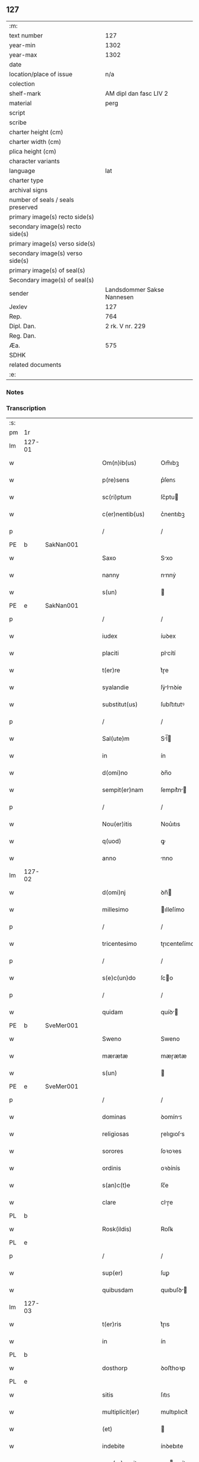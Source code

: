 ** 127

| :m:                               |                            |
| text number                       |                        127 |
| year-min                          |                       1302 |
| year-max                          |                       1302 |
| date                              |                            |
| location/place of issue           |                        n/a |
| colection                         |                            |
| shelf-mark                        |     AM dipl dan fasc LIV 2 |
| material                          |                       perg |
| script                            |                            |
| scribe                            |                            |
| charter height (cm)               |                            |
| charter width (cm)                |                            |
| plica height (cm)                 |                            |
| character variants                |                            |
| language                          |                        lat |
| charter type                      |                            |
| archival signs                    |                            |
| number of seals / seals preserved |                            |
| primary image(s) recto side(s)    |                            |
| secondary image(s) recto side(s)  |                            |
| primary image(s) verso side(s)    |                            |
| secondary image(s) verso side(s)  |                            |
| primary image(s) of seal(s)       |                            |
| Secondary image(s) of seal(s)     |                            |
| sender                            | Landsdommer Sakse Nannesen |
| Jexlev                            |                        127 |
| Rep.                              |                        764 |
| Dipl. Dan.                        |            2 rk. V nr. 229 |
| Reg. Dan.                         |                            |
| Æa.                               |                        575 |
| SDHK                              |                            |
| related documents                 |                            |
| :e:                               |                            |

*** Notes


*** Transcription
| :s: |        |   |   |   |   |                     |               |   |   |   |   |     |   |   |   |               |
| pm  | 1r     |   |   |   |   |                     |               |   |   |   |   |     |   |   |   |               |
| lm  | 127-01 |   |   |   |   |                     |               |   |   |   |   |     |   |   |   |               |
| w   |        |   |   |   |   | Om(n)ib(us)         | Om̅ıbꝫ         |   |   |   |   | lat |   |   |   |        127-01 |
| w   |        |   |   |   |   | p(re)sens           | p͛ſenꜱ         |   |   |   |   | lat |   |   |   |        127-01 |
| w   |        |   |   |   |   | sc(ri)ptum          | ſc͛ptu        |   |   |   |   | lat |   |   |   |        127-01 |
| w   |        |   |   |   |   | c(er)nentib(us)     | c͛nentıbꝫ      |   |   |   |   | lat |   |   |   |        127-01 |
| p   |        |   |   |   |   | /                   | /             |   |   |   |   | lat |   |   |   |        127-01 |
| PE  | b      | SakNan001  |   |   |   |                     |               |   |   |   |   |     |   |   |   |               |
| w   |        |   |   |   |   | Saxo                | Sxo          |   |   |   |   | lat |   |   |   |        127-01 |
| w   |        |   |   |   |   | nanny               | nnnẏ         |   |   |   |   | lat |   |   |   |        127-01 |
| w   |        |   |   |   |   | s(un)               |              |   |   |   |   | lat |   |   |   |        127-01 |
| PE  | e      | SakNan001  |   |   |   |                     |               |   |   |   |   |     |   |   |   |               |
| p   |        |   |   |   |   | /                   | /             |   |   |   |   | lat |   |   |   |        127-01 |
| w   |        |   |   |   |   | iudex               | íuꝺex         |   |   |   |   | lat |   |   |   |        127-01 |
| w   |        |   |   |   |   | placiti             | plcítí       |   |   |   |   | lat |   |   |   |        127-01 |
| w   |        |   |   |   |   | t(er)re             | t͛ɼe           |   |   |   |   | lat |   |   |   |        127-01 |
| w   |        |   |   |   |   | syalandie           | ſẏlnꝺíe     |   |   |   |   | lat |   |   |   |        127-01 |
| w   |        |   |   |   |   | substitut(us)       | ſubﬅıtutꝰ     |   |   |   |   | lat |   |   |   |        127-01 |
| p   |        |   |   |   |   | /                   | /             |   |   |   |   | lat |   |   |   |        127-01 |
| w   |        |   |   |   |   | Sal(ute)m           | Sl̅          |   |   |   |   | lat |   |   |   |        127-01 |
| w   |        |   |   |   |   | in                  | ín            |   |   |   |   | lat |   |   |   |        127-01 |
| w   |        |   |   |   |   | d(omi)no            | ꝺn̅o           |   |   |   |   | lat |   |   |   |        127-01 |
| w   |        |   |   |   |   | sempit(er)nam       | ſempıt͛n     |   |   |   |   | lat |   |   |   |        127-01 |
| p   |        |   |   |   |   | /                   | /             |   |   |   |   | lat |   |   |   |        127-01 |
| w   |        |   |   |   |   | Nou(er)itis         | Nou͛ıtıs       |   |   |   |   | lat |   |   |   |        127-01 |
| w   |        |   |   |   |   | q(uod)              | ꝙ             |   |   |   |   | lat |   |   |   |        127-01 |
| w   |        |   |   |   |   | anno                | nno          |   |   |   |   | lat |   |   |   |        127-01 |
| lm  | 127-02 |   |   |   |   |                     |               |   |   |   |   |     |   |   |   |               |
| w   |        |   |   |   |   | d(omi)nj            | ꝺn̅           |   |   |   |   | lat |   |   |   |        127-02 |
| w   |        |   |   |   |   | millesimo           | ılleſímo     |   |   |   |   | lat |   |   |   |        127-02 |
| p   |        |   |   |   |   | /                   | /             |   |   |   |   | lat |   |   |   |        127-02 |
| w   |        |   |   |   |   | tricentesimo        | tɼıcenteſímo  |   |   |   |   | lat |   |   |   |        127-02 |
| p   |        |   |   |   |   | /                   | /             |   |   |   |   | lat |   |   |   |        127-02 |
| w   |        |   |   |   |   | s(e)c(un)do         | ſco          |   |   |   |   | lat |   |   |   |        127-02 |
| p   |        |   |   |   |   | /                   | /             |   |   |   |   | lat |   |   |   |        127-02 |
| w   |        |   |   |   |   | quidam              | quíꝺ        |   |   |   |   | lat |   |   |   |        127-02 |
| PE  | b      | SveMer001  |   |   |   |                     |               |   |   |   |   |     |   |   |   |               |
| w   |        |   |   |   |   | Sweno               | Sweno         |   |   |   |   | lat |   |   |   |        127-02 |
| w   |        |   |   |   |   | mærætæ              | mæɼætæ        |   |   |   |   | lat |   |   |   |        127-02 |
| w   |        |   |   |   |   | s(un)               |              |   |   |   |   | lat |   |   |   |        127-02 |
| PE  | e      | SveMer001  |   |   |   |                     |               |   |   |   |   |     |   |   |   |               |
| p   |        |   |   |   |   | /                   | /             |   |   |   |   | lat |   |   |   |        127-02 |
| w   |        |   |   |   |   | dominas             | ꝺomínꜱ       |   |   |   |   | lat |   |   |   |        127-02 |
| w   |        |   |   |   |   | religiosas          | ɼelıgıoſs    |   |   |   |   | lat |   |   |   |        127-02 |
| w   |        |   |   |   |   | sorores             | ſoꝛoꝛes       |   |   |   |   | lat |   |   |   |        127-02 |
| w   |        |   |   |   |   | ordinis             | oꝛꝺínís       |   |   |   |   | lat |   |   |   |        127-02 |
| w   |        |   |   |   |   | s(an)c(t)e          | ſc̅e           |   |   |   |   | lat |   |   |   |        127-02 |
| w   |        |   |   |   |   | clare               | clɼe         |   |   |   |   | lat |   |   |   |        127-02 |
| PL  | b      |   |   |   |   |                     |               |   |   |   |   |     |   |   |   |               |
| w   |        |   |   |   |   | Rosk(ildis)         | Roſꝃ          |   |   |   |   | lat |   |   |   |        127-02 |
| PL  | e      |   |   |   |   |                     |               |   |   |   |   |     |   |   |   |               |
| p   |        |   |   |   |   | /                   | /             |   |   |   |   | lat |   |   |   |        127-02 |
| w   |        |   |   |   |   | sup(er)             | ſuꝑ           |   |   |   |   | lat |   |   |   |        127-02 |
| w   |        |   |   |   |   | quibusdam           | quıbuſꝺ     |   |   |   |   | lat |   |   |   |        127-02 |
| lm  | 127-03 |   |   |   |   |                     |               |   |   |   |   |     |   |   |   |               |
| w   |        |   |   |   |   | t(er)ris            | t͛ɼıs          |   |   |   |   | lat |   |   |   |        127-03 |
| w   |        |   |   |   |   | in                  | ín            |   |   |   |   | lat |   |   |   |        127-03 |
| PL  | b      |   |   |   |   |                     |               |   |   |   |   |     |   |   |   |               |
| w   |        |   |   |   |   | dosthorp            | ꝺoﬅhoꝛp       |   |   |   |   | lat |   |   |   |        127-03 |
| PL  | e      |   |   |   |   |                     |               |   |   |   |   |     |   |   |   |               |
| w   |        |   |   |   |   | sitis               | ſıtıꜱ         |   |   |   |   | lat |   |   |   |        127-03 |
| w   |        |   |   |   |   | multiplicit(er)     | multıplıcıt͛   |   |   |   |   | lat |   |   |   |        127-03 |
| w   |        |   |   |   |   | (et)                |              |   |   |   |   | lat |   |   |   |        127-03 |
| w   |        |   |   |   |   | indebite            | ínꝺebıte      |   |   |   |   | lat |   |   |   |        127-03 |
| w   |        |   |   |   |   | agg(ra)uauit        | gguuít     |   |   |   |   | lat |   |   |   |        127-03 |
| p   |        |   |   |   |   | /                   | /             |   |   |   |   | lat |   |   |   |        127-03 |
| w   |        |   |   |   |   | quib(us)            | quíbꝫ         |   |   |   |   | lat |   |   |   |        127-03 |
| PE  | b      | BenEsb001  |   |   |   |                     |               |   |   |   |   |     |   |   |   |               |
| w   |        |   |   |   |   | B(e)n(e)dict(us)    | Bn̅ꝺı        |   |   |   |   | lat |   |   |   |        127-03 |
| w   |        |   |   |   |   | esberny             | eſbeɼnẏ       |   |   |   |   | lat |   |   |   |        127-03 |
| w   |        |   |   |   |   | s(un)               |              |   |   |   |   | lat |   |   |   |        127-03 |
| PE  | e      | BenEsb001  |   |   |   |                     |               |   |   |   |   |     |   |   |   |               |
| w   |        |   |   |   |   | aduocat(us)         | ꝺuoct᷒       |   |   |   |   | lat |   |   |   |        127-03 |
| w   |        |   |   |   |   | d(omi)nj            | ꝺn̅           |   |   |   |   | lat |   |   |   |        127-03 |
| w   |        |   |   |   |   | Regis               | Regís         |   |   |   |   | lat |   |   |   |        127-03 |
| PL  | b      |   |   |   |   |                     |               |   |   |   |   |     |   |   |   |               |
| w   |        |   |   |   |   | Rosk(ildis)         | Roſꝃ          |   |   |   |   | lat |   |   |   |        127-03 |
| PL  | e      |   |   |   |   |                     |               |   |   |   |   |     |   |   |   |               |
| w   |        |   |   |   |   | ex                  | ex            |   |   |   |   | lat |   |   |   |        127-03 |
| w   |        |   |   |   |   | eiusdem             | eíuſꝺe       |   |   |   |   | lat |   |   |   |        127-03 |
| w   |        |   |   |   |   | d(omi)nj            | ꝺn̅           |   |   |   |   | lat |   |   |   |        127-03 |
| w   |        |   |   |   |   | mej                 | meȷ           |   |   |   |   | lat |   |   |   |        127-03 |
| lm  | 127-04 |   |   |   |   |                     |               |   |   |   |   |     |   |   |   |               |
| w   |        |   |   |   |   | mandato             | mnꝺto       |   |   |   |   | lat |   |   |   |        127-04 |
| w   |        |   |   |   |   | (et)                |              |   |   |   |   | lat |   |   |   |        127-04 |
| w   |        |   |   |   |   | d(i)c(t)ar(um)      | ꝺc̅ꝝ          |   |   |   |   | lat |   |   |   |        127-04 |
| w   |        |   |   |   |   | sororum             | ſoꝛoꝛu       |   |   |   |   | lat |   |   |   |        127-04 |
| w   |        |   |   |   |   | capituli            | cpıtulı      |   |   |   |   | lat |   |   |   |        127-04 |
| w   |        |   |   |   |   | (com)muni           | ꝯmuní         |   |   |   |   | lat |   |   |   |        127-04 |
| w   |        |   |   |   |   | (con)sensu          | ꝯſenſu        |   |   |   |   | lat |   |   |   |        127-04 |
| w   |        |   |   |   |   | in                  | ín            |   |   |   |   | lat |   |   |   |        127-04 |
| w   |        |   |   |   |   | bonis               | bonís         |   |   |   |   | lat |   |   |   |        127-04 |
| w   |        |   |   |   |   | (et)                |              |   |   |   |   | lat |   |   |   |        127-04 |
| w   |        |   |   |   |   | familiis            | fmılíís      |   |   |   |   | lat |   |   |   |        127-04 |
| w   |        |   |   |   |   | (con)stitut(us)     | ꝯﬅıtut       |   |   |   |   | lat |   |   |   |        127-04 |
| w   |        |   |   |   |   | defensor            | ꝺefenſoꝛ      |   |   |   |   | lat |   |   |   |        127-04 |
| p   |        |   |   |   |   | /                   | /             |   |   |   |   | lat |   |   |   |        127-04 |
| w   |        |   |   |   |   | p(ro)               | ꝓ             |   |   |   |   | lat |   |   |   |        127-04 |
| w   |        |   |   |   |   | eisdem              | eıſꝺe        |   |   |   |   | lat |   |   |   |        127-04 |
| w   |        |   |   |   |   | t(er)ris            | t͛ɼıs          |   |   |   |   | lat |   |   |   |        127-04 |
| w   |        |   |   |   |   | in                  | ín            |   |   |   |   | lat |   |   |   |        127-04 |
| w   |        |   |   |   |   | placito             | plcıto       |   |   |   |   | lat |   |   |   |        127-04 |
| PL  | b      |   |   |   |   |                     |               |   |   |   |   |     |   |   |   |               |
| w   |        |   |   |   |   | Ramsyoh(eret)       | Rmſẏoh͛      |   |   |   |   | lat |   |   |   |        127-04 |
| PL  | e      |   |   |   |   |                     |               |   |   |   |   |     |   |   |   |               |
| w   |        |   |   |   |   | leges               | leges         |   |   |   |   | lat |   |   |   |        127-04 |
| lm  | 127-05 |   |   |   |   |                     |               |   |   |   |   |     |   |   |   |               |
| w   |        |   |   |   |   | multociens          | multocıens    |   |   |   |   | lat |   |   |   |        127-05 |
| w   |        |   |   |   |   | p(re)buit           | p͛buít         |   |   |   |   | lat |   |   |   |        127-05 |
| w   |        |   |   |   |   | rac(i)one           | ɼc̅one        |   |   |   |   | lat |   |   |   |        127-05 |
| w   |        |   |   |   |   | iuris               | íuɼıs         |   |   |   |   | lat |   |   |   |        127-05 |
| w   |        |   |   |   |   | que                 | que           |   |   |   |   | lat |   |   |   |        127-05 |
| w   |        |   |   |   |   | laughæhæfw          | lughæhæfw    |   |   |   |   | dan |   |   |   |        127-05 |
| w   |        |   |   |   |   | dicit(ur)           | ꝺıcıt᷑         |   |   |   |   | lat |   |   |   |        127-05 |
| p   |        |   |   |   |   | /                   | /             |   |   |   |   | lat |   |   |   |        127-05 |
| w   |        |   |   |   |   | cu(m)               | cu̅            |   |   |   |   | lat |   |   |   |        127-05 |
| w   |        |   |   |   |   | d(i)c(t)e           | ꝺc̅e           |   |   |   |   | lat |   |   |   |        127-05 |
| w   |        |   |   |   |   | sorores             | ſoꝛoꝛes       |   |   |   |   | lat |   |   |   |        127-05 |
| w   |        |   |   |   |   | t(er)ras            | t͛ɼs          |   |   |   |   | lat |   |   |   |        127-05 |
| w   |        |   |   |   |   | easdem              | eſꝺe        |   |   |   |   | lat |   |   |   |        127-05 |
| w   |        |   |   |   |   | p(er)               | ꝑ             |   |   |   |   | lat |   |   |   |        127-05 |
| w   |        |   |   |   |   | multos              | multos        |   |   |   |   | lat |   |   |   |        127-05 |
| w   |        |   |   |   |   | annos               | nnoꜱ         |   |   |   |   | lat |   |   |   |        127-05 |
| w   |        |   |   |   |   | in                  | ín            |   |   |   |   | lat |   |   |   |        127-05 |
| w   |        |   |   |   |   | t(ra)nquilla        | tnquıll     |   |   |   |   | lat |   |   |   |        127-05 |
| w   |        |   |   |   |   | (et)                |              |   |   |   |   | lat |   |   |   |        127-05 |
| w   |        |   |   |   |   | quieta              | quíet        |   |   |   |   | lat |   |   |   |        127-05 |
| w   |        |   |   |   |   | h(ab)uissent        | hu̅ıſſent      |   |   |   |   | lat |   |   |   |        127-05 |
| lm  | 127-06 |   |   |   |   |                     |               |   |   |   |   |     |   |   |   |               |
| w   |        |   |   |   |   | possessione         | poſſeſſíone   |   |   |   |   | lat |   |   |   |        127-06 |
| p   |        |   |   |   |   | /                   | /             |   |   |   |   | lat |   |   |   |        127-06 |
| w   |        |   |   |   |   | Jnsup(er)           | Jnſuꝑ         |   |   |   |   | lat |   |   |   |        127-06 |
| w   |        |   |   |   |   | d(i)c(tu)s          | ꝺc̅ꜱ           |   |   |   |   | lat |   |   |   |        127-06 |
| PE  | b      | SveMer001  |   |   |   |                     |               |   |   |   |   |     |   |   |   |               |
| w   |        |   |   |   |   | Sweno               | Sweno         |   |   |   |   | lat |   |   |   |        127-06 |
| w   |        |   |   |   |   | mærætæ              | mæɼætæ        |   |   |   |   | lat |   |   |   |        127-06 |
| w   |        |   |   |   |   | s(un)               |              |   |   |   |   | lat |   |   |   |        127-06 |
| PE  | e      | SveMer001  |   |   |   |                     |               |   |   |   |   |     |   |   |   |               |
| w   |        |   |   |   |   | de                  | ꝺe            |   |   |   |   | lat |   |   |   |        127-06 |
| w   |        |   |   |   |   | p(re)fato           | p͛fto         |   |   |   |   | lat |   |   |   |        127-06 |
| PE  | b      | BenEsb001  |   |   |   |                     |               |   |   |   |   |     |   |   |   |               |
| w   |        |   |   |   |   | B(e)n(e)dicto       | Bn̅dıo        |   |   |   |   | lat |   |   |   |        127-06 |
| PE  | e      | BenEsb001  |   |   |   |                     |               |   |   |   |   |     |   |   |   |               |
| w   |        |   |   |   |   | leges               | leges         |   |   |   |   | lat |   |   |   |        127-06 |
| w   |        |   |   |   |   | in                  | ín            |   |   |   |   | lat |   |   |   |        127-06 |
| w   |        |   |   |   |   | placito             | plcıto       |   |   |   |   | lat |   |   |   |        127-06 |
| PL  | b      |   |   |   |   |                     |               |   |   |   |   |     |   |   |   |               |
| w   |        |   |   |   |   | Ramsyoh(eret)       | Rmſẏoh͛      |   |   |   |   | lat |   |   |   |        127-06 |
| PL  | e      |   |   |   |   |                     |               |   |   |   |   |     |   |   |   |               |
| w   |        |   |   |   |   | accip(er)e          | ccıꝑe        |   |   |   |   | lat |   |   |   |        127-06 |
| w   |        |   |   |   |   | p(ro)               | ꝓ             |   |   |   |   | lat |   |   |   |        127-06 |
| w   |        |   |   |   |   | seped(i)c(t)is      | ſepeꝺc̅ıꜱ      |   |   |   |   | lat |   |   |   |        127-06 |
| w   |        |   |   |   |   | t(er)ris            | t͛ɼís          |   |   |   |   | lat |   |   |   |        127-06 |
| w   |        |   |   |   |   | renuit              | ɼenuít        |   |   |   |   | lat |   |   |   |        127-06 |
| p   |        |   |   |   |   | /                   | /             |   |   |   |   | lat |   |   |   |        127-06 |
| w   |        |   |   |   |   | s(ed)               | ſꝫ            |   |   |   |   | lat |   |   |   |        127-06 |
| w   |        |   |   |   |   | placitu(m)          | plcıtu̅       |   |   |   |   | lat |   |   |   |        127-06 |
| lm  | 127-07 |   |   |   |   |                     |               |   |   |   |   |     |   |   |   |               |
| w   |        |   |   |   |   | t(er)re             | t͛ɼe           |   |   |   |   | lat |   |   |   |        127-07 |
| w   |        |   |   |   |   | syalandie           | ſẏlnꝺıe     |   |   |   |   | lat |   |   |   |        127-07 |
| w   |        |   |   |   |   | appellauit          | elluít     |   |   |   |   | lat |   |   |   |        127-07 |
| p   |        |   |   |   |   | /                   | /             |   |   |   |   | lat |   |   |   |        127-07 |
| w   |        |   |   |   |   | viris               | víɼís         |   |   |   |   | lat |   |   |   |        127-07 |
| w   |        |   |   |   |   | discretis           | ꝺıſcɼetıꜱ     |   |   |   |   | lat |   |   |   |        127-07 |
| w   |        |   |   |   |   | eiusdem             | eíuſꝺe       |   |   |   |   | lat |   |   |   |        127-07 |
| w   |        |   |   |   |   | h(eret)             | h͛            |   |   |   |   | dan |   |   |   |        127-07 |
| w   |        |   |   |   |   | seq(ue)ntib(us)     | ſeqͤntıbꝫ      |   |   |   |   | lat |   |   |   |        127-07 |
| w   |        |   |   |   |   | eandem              | enꝺe        |   |   |   |   | lat |   |   |   |        127-07 |
| w   |        |   |   |   |   | appellac(i)o(n)em   | ellc̅oe    |   |   |   |   | lat |   |   |   |        127-07 |
| w   |        |   |   |   |   | ex                  | ex            |   |   |   |   | lat |   |   |   |        127-07 |
| w   |        |   |   |   |   | ambor(um)           | mboꝝ         |   |   |   |   | lat |   |   |   |        127-07 |
| w   |        |   |   |   |   | (con)sensu          | ꝯſenſu        |   |   |   |   | lat |   |   |   |        127-07 |
| w   |        |   |   |   |   | videlic(et)         | vıꝺelıcꝫ      |   |   |   |   | lat |   |   |   |        127-07 |
| PE  | b      | BenEsb001  |   |   |   |                     |               |   |   |   |   |     |   |   |   |               |
| w   |        |   |   |   |   | B(e)n(e)d(i)c(t)i   | Bn̅ꝺc̅ı         |   |   |   |   | lat |   |   |   |        127-07 |
| PE  | e      | BenEsb001  |   |   |   |                     |               |   |   |   |   |     |   |   |   |               |
| w   |        |   |   |   |   | (et)                |              |   |   |   |   | lat |   |   |   |        127-07 |
| PE  | b      | SveMer001  |   |   |   |                     |               |   |   |   |   |     |   |   |   |               |
| w   |        |   |   |   |   | Swenonis            | Swenonís      |   |   |   |   | lat |   |   |   |        127-07 |
| PE  | e      | SveMer001  |   |   |   |                     |               |   |   |   |   |     |   |   |   |               |
| w   |        |   |   |   |   | p(re)d(i)c(t)or(um) | p͛ꝺc̅oꝝ         |   |   |   |   | lat |   |   |   |        127-07 |
| lm  | 127-08 |   |   |   |   |                     |               |   |   |   |   |     |   |   |   |               |
| w   |        |   |   |   |   | Jnsup(er)           | Jnſuꝑ         |   |   |   |   | lat |   |   |   |        127-08 |
| w   |        |   |   |   |   | eisdem              | eıſꝺe        |   |   |   |   | lat |   |   |   |        127-08 |
| w   |        |   |   |   |   | ad                  | ꝺ            |   |   |   |   | lat |   |   |   |        127-08 |
| w   |        |   |   |   |   | placitu(m)          | plcıtu̅       |   |   |   |   | lat |   |   |   |        127-08 |
| w   |        |   |   |   |   | g(e)n(er)ale        | gn͛le         |   |   |   |   | lat |   |   |   |        127-08 |
| w   |        |   |   |   |   | venientib(us)       | veníentıbꝫ    |   |   |   |   | lat |   |   |   |        127-08 |
| p   |        |   |   |   |   | /                   | /             |   |   |   |   | lat |   |   |   |        127-08 |
| w   |        |   |   |   |   | idem                | ıꝺe          |   |   |   |   | lat |   |   |   |        127-08 |
| PE  | b      | BenEsb001  |   |   |   |                     |               |   |   |   |   |     |   |   |   |               |
| w   |        |   |   |   |   | B(e)n(e)dict(us)    | Bn̅ꝺı        |   |   |   |   | lat |   |   |   |        127-08 |
| PE  | e      | BenEsb001  |   |   |   |                     |               |   |   |   |   |     |   |   |   |               |
| w   |        |   |   |   |   | d(i)c(t)o           | ꝺc̅o           |   |   |   |   | lat |   |   |   |        127-08 |
| PE  | b      | SveMer001  |   |   |   |                     |               |   |   |   |   |     |   |   |   |               |
| w   |        |   |   |   |   | Swenoni             | Swenoní       |   |   |   |   | lat |   |   |   |        127-08 |
| PE  | e      | SveMer001  |   |   |   |                     |               |   |   |   |   |     |   |   |   |               |
| w   |        |   |   |   |   | leges               | leges         |   |   |   |   | lat |   |   |   |        127-08 |
| w   |        |   |   |   |   | p(re)buit           | p͛buít         |   |   |   |   | lat |   |   |   |        127-08 |
| w   |        |   |   |   |   | (et)                |              |   |   |   |   | lat |   |   |   |        127-08 |
| w   |        |   |   |   |   | firmauit            | fıɼmuít      |   |   |   |   | lat |   |   |   |        127-08 |
| p   |        |   |   |   |   | /                   | /             |   |   |   |   | lat |   |   |   |        127-08 |
| w   |        |   |   |   |   | (et)                |              |   |   |   |   | lat |   |   |   |        127-08 |
| w   |        |   |   |   |   | eidem               | eıꝺe         |   |   |   |   | lat |   |   |   |        127-08 |
| PE  | b      | BenEsb001  |   |   |   |                     |               |   |   |   |   |     |   |   |   |               |
| w   |        |   |   |   |   | B(e)n(e)dicto       | Bn̅ꝺıo        |   |   |   |   | lat |   |   |   |        127-08 |
| PE  | e      | BenEsb001  |   |   |   |                     |               |   |   |   |   |     |   |   |   |               |
| w   |        |   |   |   |   | diem                | ꝺıe          |   |   |   |   | lat |   |   |   |        127-08 |
| w   |        |   |   |   |   | p(re)fixi           | p͛fíxí         |   |   |   |   | lat |   |   |   |        127-08 |
| lm  | 127-09 |   |   |   |   |                     |               |   |   |   |   |     |   |   |   |               |
| w   |        |   |   |   |   | vt                  | vt            |   |   |   |   | lat |   |   |   |        127-09 |
| w   |        |   |   |   |   | in                  | ín            |   |   |   |   | lat |   |   |   |        127-09 |
| w   |        |   |   |   |   | eodem               | eoꝺe         |   |   |   |   | lat |   |   |   |        127-09 |
| w   |        |   |   |   |   | die                 | ꝺıe           |   |   |   |   | lat |   |   |   |        127-09 |
| w   |        |   |   |   |   | in                  | ín            |   |   |   |   | lat |   |   |   |        127-09 |
| w   |        |   |   |   |   | ponte               | ponte         |   |   |   |   | lat |   |   |   |        127-09 |
| w   |        |   |   |   |   | fundi               | funꝺı         |   |   |   |   | lat |   |   |   |        127-09 |
| w   |        |   |   |   |   | t(er)rar(um)        | t͛ɼꝝ          |   |   |   |   | lat |   |   |   |        127-09 |
| w   |        |   |   |   |   | p(re)d(i)c(t)ar(um) | p͛ꝺc̅ꝝ         |   |   |   |   | lat |   |   |   |        127-09 |
| w   |        |   |   |   |   | d(i)c(t)as          | ꝺc̅s          |   |   |   |   | lat |   |   |   |        127-09 |
| w   |        |   |   |   |   | t(er)ras            | t͛ɼs          |   |   |   |   | lat |   |   |   |        127-09 |
| w   |        |   |   |   |   | defenderet          | ꝺefenꝺeɼet    |   |   |   |   | lat |   |   |   |        127-09 |
| w   |        |   |   |   |   | cu(m)               | cu̅            |   |   |   |   | lat |   |   |   |        127-09 |
| w   |        |   |   |   |   | duor(um)            | ꝺuoꝝ          |   |   |   |   | lat |   |   |   |        127-09 |
| w   |        |   |   |   |   | viror(um)           | vıɼoꝝ         |   |   |   |   | lat |   |   |   |        127-09 |
| w   |        |   |   |   |   | legaliu(m)          | leglıu̅       |   |   |   |   | lat |   |   |   |        127-09 |
| w   |        |   |   |   |   | testimonio          | teﬅímonío     |   |   |   |   | lat |   |   |   |        127-09 |
| w   |        |   |   |   |   | (et)                |              |   |   |   |   | lat |   |   |   |        127-09 |
| w   |        |   |   |   |   | duodecim            | ꝺuoꝺecí      |   |   |   |   | lat |   |   |   |        127-09 |
| w   |        |   |   |   |   | viror(um)           | vıɼoꝝ         |   |   |   |   | lat |   |   |   |        127-09 |
| w   |        |   |   |   |   | iura¦mento          | íuɼ¦mento    |   |   |   |   | lat |   |   |   | 127-09—127-10 |
| p   |        |   |   |   |   | /                   | /             |   |   |   |   | lat |   |   |   |        127-10 |
| w   |        |   |   |   |   | viris               | víɼís         |   |   |   |   | lat |   |   |   |        127-10 |
| w   |        |   |   |   |   | discretis           | ꝺıſcɼetıs     |   |   |   |   | lat |   |   |   |        127-10 |
| w   |        |   |   |   |   | inf(ra)sc(ri)ptis   | ínfſc͛ptıs    |   |   |   |   | lat |   |   |   |        127-10 |
| w   |        |   |   |   |   | videl(icet)         | vıꝺelꝫ        |   |   |   |   | lat |   |   |   |        127-10 |
| PE  | b      | MorTro001  |   |   |   |                     |               |   |   |   |   |     |   |   |   |               |
| w   |        |   |   |   |   | martino             | ɼtíno       |   |   |   |   | lat |   |   |   |        127-10 |
| w   |        |   |   |   |   | thruuls             | thɼuuls       |   |   |   |   | lat |   |   |   |        127-10 |
| w   |        |   |   |   |   | s(un)               |              |   |   |   |   | lat |   |   |   |        127-10 |
| PE  | e      | MorTro001  |   |   |   |                     |               |   |   |   |   |     |   |   |   |               |
| p   |        |   |   |   |   | /                   | /             |   |   |   |   | lat |   |   |   |        127-10 |
| PE  | b      | EsbJen002  |   |   |   |                     |               |   |   |   |   |     |   |   |   |               |
| w   |        |   |   |   |   | esberno             | eſbeɼno       |   |   |   |   | lat |   |   |   |        127-10 |
| w   |        |   |   |   |   | iønes               | ıønes         |   |   |   |   | lat |   |   |   |        127-10 |
| w   |        |   |   |   |   | s(un)               |              |   |   |   |   | lat |   |   |   |        127-10 |
| PE  | e      | EsbJen002  |   |   |   |                     |               |   |   |   |   |     |   |   |   |               |
| p   |        |   |   |   |   | /                   | /             |   |   |   |   | lat |   |   |   |        127-10 |
| PE  | b      | MikJen001  |   |   |   |                     |               |   |   |   |   |     |   |   |   |               |
| w   |        |   |   |   |   | mikaele             | íkele       |   |   |   |   | lat |   |   |   |        127-10 |
| w   |        |   |   |   |   | iønes               | ıønes         |   |   |   |   | lat |   |   |   |        127-10 |
| PE  | e      | MikJen001  |   |   |   |                     |               |   |   |   |   |     |   |   |   |               |
| p   |        |   |   |   |   | /                   | /             |   |   |   |   | lat |   |   |   |        127-10 |
| w   |        |   |   |   |   | (et)                |              |   |   |   |   | lat |   |   |   |        127-10 |
| PE  | b      | KnuPed001  |   |   |   |                     |               |   |   |   |   |     |   |   |   |               |
| w   |        |   |   |   |   | kanuto              | knuto        |   |   |   |   | lat |   |   |   |        127-10 |
| w   |        |   |   |   |   | pæther              | pætheɼ        |   |   |   |   | lat |   |   |   |        127-10 |
| w   |        |   |   |   |   | s(un)               |              |   |   |   |   | lat |   |   |   |        127-10 |
| PE  | e      | KnuPed001  |   |   |   |                     |               |   |   |   |   |     |   |   |   |               |
| w   |        |   |   |   |   | annominatis         | nnomíntıs   |   |   |   |   | lat |   |   |   |        127-10 |
| p   |        |   |   |   |   | /                   | /             |   |   |   |   | lat |   |   |   |        127-10 |
| w   |        |   |   |   |   | qui                 | quí           |   |   |   |   | lat |   |   |   |        127-10 |
| lm  | 127-11 |   |   |   |   |                     |               |   |   |   |   |     |   |   |   |               |
| w   |        |   |   |   |   | ad                  | ꝺ            |   |   |   |   | lat |   |   |   |        127-11 |
| w   |        |   |   |   |   | p(ro)ximu(m)        | ꝓxímu̅         |   |   |   |   | lat |   |   |   |        127-11 |
| w   |        |   |   |   |   | placitu(m)          | plcıtu̅       |   |   |   |   | lat |   |   |   |        127-11 |
| w   |        |   |   |   |   | syalandie           | ſẏlnꝺıe     |   |   |   |   | lat |   |   |   |        127-11 |
| w   |        |   |   |   |   | celeb(ra)tum        | celebtu     |   |   |   |   | lat |   |   |   |        127-11 |
| w   |        |   |   |   |   | redeuntes           | ɼeꝺeuntes     |   |   |   |   | lat |   |   |   |        127-11 |
| w   |        |   |   |   |   | testificaueru(n)t   | teﬅıfıcueɼu̅t |   |   |   |   | lat |   |   |   |        127-11 |
| w   |        |   |   |   |   | q(uod)              | ꝙ             |   |   |   |   | lat |   |   |   |        127-11 |
| w   |        |   |   |   |   | idem                | ıꝺe          |   |   |   |   | lat |   |   |   |        127-11 |
| PE  | b      | BenEsb001  |   |   |   |                     |               |   |   |   |   |     |   |   |   |               |
| w   |        |   |   |   |   | B(e)n(e)d(i)c(tu)s  | Bn̅ꝺc̅s         |   |   |   |   | lat |   |   |   |        127-11 |
| PE  | e      | BenEsb001  |   |   |   |                     |               |   |   |   |   |     |   |   |   |               |
| w   |        |   |   |   |   | d(i)c(t)as          | ꝺc̅s          |   |   |   |   | lat |   |   |   |        127-11 |
| w   |        |   |   |   |   | t(er)ras            | t͛ɼs          |   |   |   |   | lat |   |   |   |        127-11 |
| w   |        |   |   |   |   | s(e)c(un)d(u)m      | ſcꝺ̅          |   |   |   |   | lat |   |   |   |        127-11 |
| w   |        |   |   |   |   | leges               | leges         |   |   |   |   | lat |   |   |   |        127-11 |
| w   |        |   |   |   |   | pat(ri)e            | pte         |   |   |   |   | lat |   |   |   |        127-11 |
| w   |        |   |   |   |   | defendisset         | ꝺefenꝺıſſet   |   |   |   |   | lat |   |   |   |        127-11 |
| p   |        |   |   |   |   | /                   | /             |   |   |   |   | lat |   |   |   |        127-11 |
| w   |        |   |   |   |   | Jnsup(er)           | Jnſuꝑ         |   |   |   |   | lat |   |   |   |        127-11 |
| lm  | 127-12 |   |   |   |   |                     |               |   |   |   |   |     |   |   |   |               |
| w   |        |   |   |   |   | viri                | vıɼı          |   |   |   |   | lat |   |   |   |        127-12 |
| w   |        |   |   |   |   | discreti            | ꝺıſcɼetı      |   |   |   |   | lat |   |   |   |        127-12 |
| w   |        |   |   |   |   | de                  | ꝺe            |   |   |   |   | lat |   |   |   |        127-12 |
| w   |        |   |   |   |   | om(n)ib(us)         | om̅ıbꝫ         |   |   |   |   | lat |   |   |   |        127-12 |
| w   |        |   |   |   |   | q(ua)tuor           | qtuoꝛ        |   |   |   |   | lat |   |   |   |        127-12 |
| w   |        |   |   |   |   | bancis              | bncıs        |   |   |   |   | lat |   |   |   |        127-12 |
| w   |        |   |   |   |   | placiti             | plcıtı       |   |   |   |   | lat |   |   |   |        127-12 |
| w   |        |   |   |   |   | surgentes           | ſuɼgentes     |   |   |   |   | lat |   |   |   |        127-12 |
| p   |        |   |   |   |   | /                   | /             |   |   |   |   | lat |   |   |   |        127-12 |
| w   |        |   |   |   |   | d(i)c(t)is          | ꝺc̅ıs          |   |   |   |   | lat |   |   |   |        127-12 |
| w   |        |   |   |   |   | sororib(us)         | ſoꝛoꝛıbꝫ      |   |   |   |   | lat |   |   |   |        127-12 |
| w   |        |   |   |   |   | t(er)ras            | t͛ɼs          |   |   |   |   | lat |   |   |   |        127-12 |
| w   |        |   |   |   |   | sepedictas          | ſepeꝺıs     |   |   |   |   | lat |   |   |   |        127-12 |
| w   |        |   |   |   |   | !adiucaueru(n)t¡    | !ꝺíucueɼu̅t¡ |   |   |   |   | lat |   |   |   |        127-12 |
| w   |        |   |   |   |   | p(er)petue          | ꝑpetue        |   |   |   |   | lat |   |   |   |        127-12 |
| w   |        |   |   |   |   | possidendas         | poſſıꝺenꝺs   |   |   |   |   | lat |   |   |   |        127-12 |
| p   |        |   |   |   |   | /                   | /             |   |   |   |   | lat |   |   |   |        127-12 |
| w   |        |   |   |   |   | q(uo)r(um)          | qͦꝝ            |   |   |   |   | lat |   |   |   |        127-12 |
| w   |        |   |   |   |   | adiudicac(i)o(n)es  | ꝺíuꝺıcc̅oes  |   |   |   |   | lat |   |   |   |        127-12 |
| lm  | 127-13 |   |   |   |   |                     |               |   |   |   |   |     |   |   |   |               |
| w   |        |   |   |   |   | in                  | ín            |   |   |   |   | lat |   |   |   |        127-13 |
| w   |        |   |   |   |   | poster(um)          | poﬅeꝝ         |   |   |   |   | lat |   |   |   |        127-13 |
| w   |        |   |   |   |   | surgens             | ſuɼgenꜱ       |   |   |   |   | lat |   |   |   |        127-13 |
| w   |        |   |   |   |   | firmas              | fıɼmꜱ        |   |   |   |   | lat |   |   |   |        127-13 |
| w   |        |   |   |   |   | (et)                |              |   |   |   |   | lat |   |   |   |        127-13 |
| w   |        |   |   |   |   | irreuocandas        | ıɼɼeuocnꝺꜱ  |   |   |   |   | lat |   |   |   |        127-13 |
| w   |        |   |   |   |   | iudicaui            | íuꝺıcuí      |   |   |   |   | lat |   |   |   |        127-13 |
| w   |        |   |   |   |   | ex                  | ex            |   |   |   |   | lat |   |   |   |        127-13 |
| w   |        |   |   |   |   | p(ar)te             | ꝑte           |   |   |   |   | lat |   |   |   |        127-13 |
| w   |        |   |   |   |   | d(omi)nj            | ꝺn̅           |   |   |   |   | lat |   |   |   |        127-13 |
| w   |        |   |   |   |   | mei                 | meı           |   |   |   |   | lat |   |   |   |        127-13 |
| w   |        |   |   |   |   | Regis               | Regís         |   |   |   |   | lat |   |   |   |        127-13 |
| w   |        |   |   |   |   | (et)                |              |   |   |   |   | lat |   |   |   |        127-13 |
| w   |        |   |   |   |   | vt                  | vt            |   |   |   |   | lat |   |   |   |        127-13 |
| w   |        |   |   |   |   | exhigu(n)t          | exhıgu̅t       |   |   |   |   | lat |   |   |   |        127-13 |
| w   |        |   |   |   |   | leges               | leges         |   |   |   |   | lat |   |   |   |        127-13 |
| w   |        |   |   |   |   | t(er)re             | t͛ɼe           |   |   |   |   | lat |   |   |   |        127-13 |
| p   |        |   |   |   |   | /                   | /             |   |   |   |   | lat |   |   |   |        127-13 |
| w   |        |   |   |   |   | Jn                  | Jn            |   |   |   |   | lat |   |   |   |        127-13 |
| w   |        |   |   |   |   | cui(us)             | cuı          |   |   |   |   | lat |   |   |   |        127-13 |
| w   |        |   |   |   |   | rei                 | ɼeı           |   |   |   |   | lat |   |   |   |        127-13 |
| w   |        |   |   |   |   | testimoniu(m)       | teﬅímoníu̅     |   |   |   |   | lat |   |   |   |        127-13 |
| w   |        |   |   |   |   | sigillu(m)          | ſıgıllu̅       |   |   |   |   | lat |   |   |   |        127-13 |
| lm  | 127-14 |   |   |   |   |                     |               |   |   |   |   |     |   |   |   |               |
| w   |        |   |   |   |   | meu(m)              | meu̅           |   |   |   |   | lat |   |   |   |        127-14 |
| w   |        |   |   |   |   | p(re)sentib(us)     | p͛ſentıbꝫ      |   |   |   |   | lat |   |   |   |        127-14 |
| w   |        |   |   |   |   | est                 | eﬅ            |   |   |   |   | lat |   |   |   |        127-14 |
| w   |        |   |   |   |   | appensum            | enſu       |   |   |   |   | lat |   |   |   |        127-14 |
| w   |        |   |   |   |   | vna                 | vn           |   |   |   |   | lat |   |   |   |        127-14 |
| w   |        |   |   |   |   | cu(m)               | cu̅            |   |   |   |   | lat |   |   |   |        127-14 |
| w   |        |   |   |   |   | sigillis            | ſıgıllıꜱ      |   |   |   |   | lat |   |   |   |        127-14 |
| w   |        |   |   |   |   | bonor(um)           | bonoꝝ         |   |   |   |   | lat |   |   |   |        127-14 |
| w   |        |   |   |   |   | viror(um)           | vıɼoꝝ         |   |   |   |   | lat |   |   |   |        127-14 |
| w   |        |   |   |   |   | sup(er)ius          | ſuꝑíus        |   |   |   |   | lat |   |   |   |        127-14 |
| w   |        |   |   |   |   | no(m)i(n)ator(um)   | no̅ıtoꝝ       |   |   |   |   | lat |   |   |   |        127-14 |
| w   |        |   |   |   |   | qui                 | quí           |   |   |   |   | lat |   |   |   |        127-14 |
| w   |        |   |   |   |   | p(re)senti          | p͛ſentı        |   |   |   |   | lat |   |   |   |        127-14 |
| w   |        |   |   |   |   | negocio             | negocıo       |   |   |   |   | lat |   |   |   |        127-14 |
| w   |        |   |   |   |   | affueru(n)t         | ffueɼu̅t      |   |   |   |   | lat |   |   |   |        127-14 |
| p   |        |   |   |   |   | /                   | /             |   |   |   |   | lat |   |   |   |        127-14 |
| w   |        |   |   |   |   | Actum               | u          |   |   |   |   | lat |   |   |   |        127-14 |
| w   |        |   |   |   |   | anno                | nno          |   |   |   |   | lat |   |   |   |        127-14 |
| w   |        |   |   |   |   | sup(ra)dicto        | ſupꝺıo      |   |   |   |   | lat |   |   |   |        127-14 |
| :e: |        |   |   |   |   |                     |               |   |   |   |   |     |   |   |   |               |
